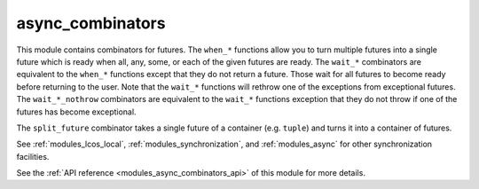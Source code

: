 ..
    Copyright (c) 2020-2022 The STE||AR-Group

    SPDX-License-Identifier: BSL-1.0
    Distributed under the Boost Software License, Version 1.0. (See accompanying
    file LICENSE_1_0.txt or copy at http://www.boost.org/LICENSE_1_0.txt)

.. _modules_async_combinators:

=================
async_combinators
=================

This module contains combinators for futures. The ``when_*`` functions allow you
to turn multiple futures into a single future which is ready when all, any,
some, or each of the given futures are ready. The ``wait_*`` combinators are
equivalent to the ``when_*`` functions except that they do not return a future.
Those wait for all futures to become ready before returning to the user. Note
that the ``wait_*`` functions will rethrow one of the exceptions from
exceptional futures.
The ``wait_*_nothrow`` combinators are equivalent to the ``wait_*`` functions
exception that they do not throw if one of the futures has become exceptional.

The ``split_future`` combinator takes a single future of a container (e.g.
``tuple``) and turns it into a container of futures.

See :ref:`modules_lcos_local`, :ref:`modules_synchronization`, and :ref:`modules_async`
for other synchronization facilities.

See the :ref:`API reference <modules_async_combinators_api>` of this module for more
details.

